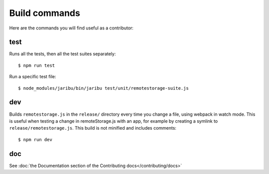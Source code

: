 Build commands
==============

Here are the commands you will find useful as a contributor:

test
----

Runs all the tests, then all the test suites separately::

   $ npm run test

Run a specific test file::

   $ node_modules/jaribu/bin/jaribu test/unit/remotestorage-suite.js

dev
---

Builds ``remotestorage.js`` in the ``release/`` directory every time you change
a file, using webpack in watch mode. This is useful when testing a change in
remoteStorage.js with an app, for example by creating a symlink to
``release/remotestorage.js``. This build is not minified and includes
comments::

   $ npm run dev

doc
---

See :doc:`the Documentation section of the Contributing docs</contributing/docs>`
